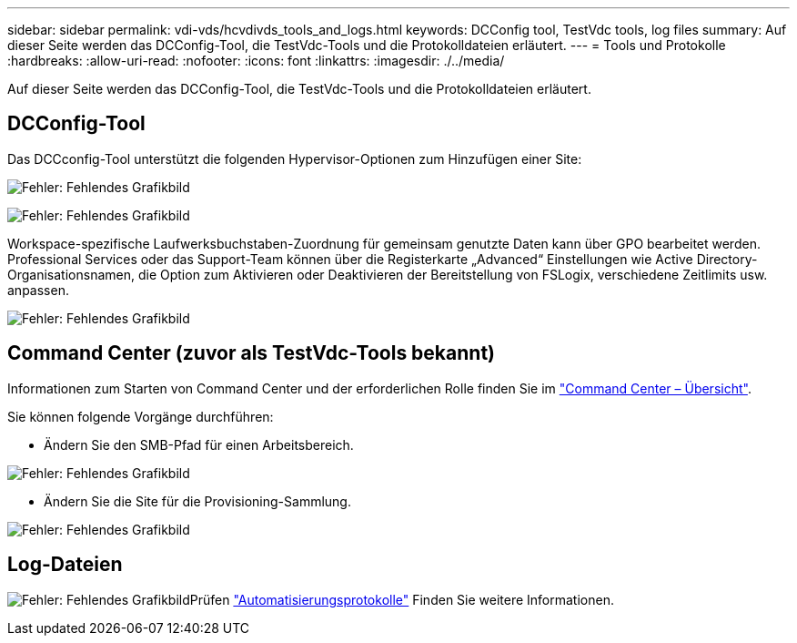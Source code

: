 ---
sidebar: sidebar 
permalink: vdi-vds/hcvdivds_tools_and_logs.html 
keywords: DCConfig tool, TestVdc tools, log files 
summary: Auf dieser Seite werden das DCConfig-Tool, die TestVdc-Tools und die Protokolldateien erläutert. 
---
= Tools und Protokolle
:hardbreaks:
:allow-uri-read: 
:nofooter: 
:icons: font
:linkattrs: 
:imagesdir: ./../media/


[role="lead"]
Auf dieser Seite werden das DCConfig-Tool, die TestVdc-Tools und die Protokolldateien erläutert.



== DCConfig-Tool

Das DCCconfig-Tool unterstützt die folgenden Hypervisor-Optionen zum Hinzufügen einer Site:

image:hcvdivds_image16.png["Fehler: Fehlendes Grafikbild"]

image:hcvdivds_image17.png["Fehler: Fehlendes Grafikbild"]

Workspace-spezifische Laufwerksbuchstaben-Zuordnung für gemeinsam genutzte Daten kann über GPO bearbeitet werden. Professional Services oder das Support-Team können über die Registerkarte „Advanced“ Einstellungen wie Active Directory-Organisationsnamen, die Option zum Aktivieren oder Deaktivieren der Bereitstellung von FSLogix, verschiedene Zeitlimits usw. anpassen.

image:hcvdivds_image18.png["Fehler: Fehlendes Grafikbild"]



== Command Center (zuvor als TestVdc-Tools bekannt)

Informationen zum Starten von Command Center und der erforderlichen Rolle finden Sie im link:https://docs.netapp.com/us-en/virtual-desktop-service/Management.command_center.overview.html#overview["Command Center – Übersicht"].

Sie können folgende Vorgänge durchführen:

* Ändern Sie den SMB-Pfad für einen Arbeitsbereich.


image:hcvdivds_image19.png["Fehler: Fehlendes Grafikbild"]

* Ändern Sie die Site für die Provisioning-Sammlung.


image:hcvdivds_image20.png["Fehler: Fehlendes Grafikbild"]



== Log-Dateien

image:hcvdivds_image21.png["Fehler: Fehlendes Grafikbild"]Prüfen link:https://docs.netapp.com/us-en/virtual-desktop-service/Troubleshooting.reviewing_vds_logs.html["Automatisierungsprotokolle"] Finden Sie weitere Informationen.
